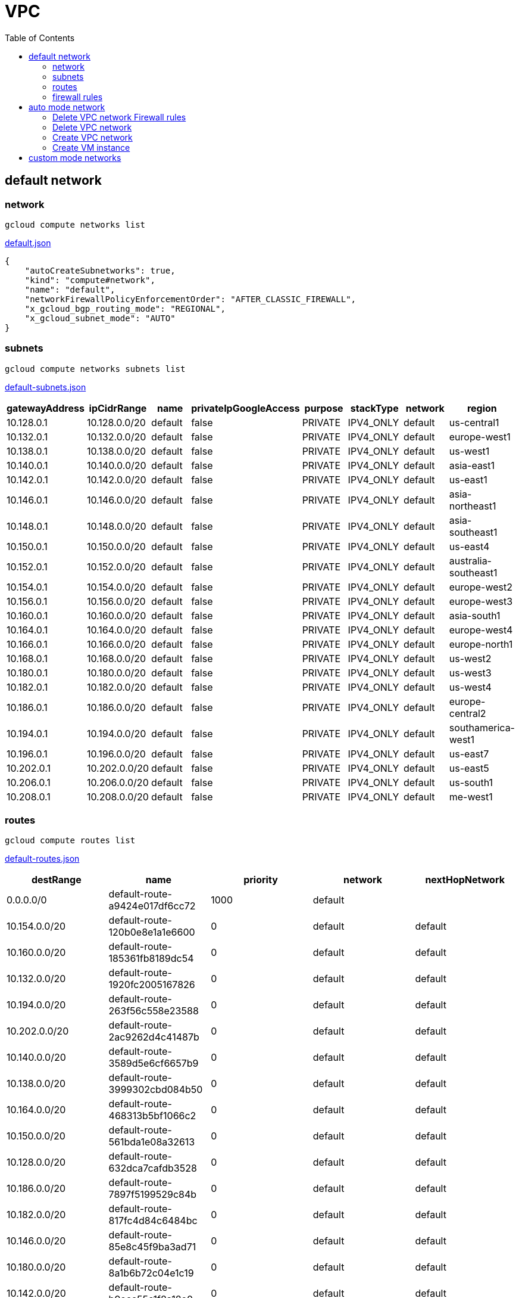 = VPC
:toc: manual

== default network

=== network

[source, bash]
----
gcloud compute networks list
----

link:default.json[default.json]

[source, json]
----
{
    "autoCreateSubnetworks": true,
    "kind": "compute#network",
    "name": "default",
    "networkFirewallPolicyEnforcementOrder": "AFTER_CLASSIC_FIREWALL",
    "x_gcloud_bgp_routing_mode": "REGIONAL",
    "x_gcloud_subnet_mode": "AUTO"
}
----

=== subnets

[source, bash]
----
gcloud compute networks subnets list
----

link:default-subnets.json[default-subnets.json]

|===
|gatewayAddress |ipCidrRange |name |privateIpGoogleAccess |purpose |stackType |network |region

| 10.128.0.1
| 10.128.0.0/20
| default
| false
| PRIVATE
| IPV4_ONLY
| default
| us-central1

| 10.132.0.1
| 10.132.0.0/20
| default
| false
| PRIVATE
| IPV4_ONLY
| default
| europe-west1

| 10.138.0.1
| 10.138.0.0/20
| default
| false
| PRIVATE
| IPV4_ONLY
| default
| us-west1

| 10.140.0.1
| 10.140.0.0/20
| default
| false
| PRIVATE
| IPV4_ONLY
| default
| asia-east1

| 10.142.0.1
| 10.142.0.0/20
| default
| false
| PRIVATE
| IPV4_ONLY
| default
| us-east1

| 10.146.0.1
| 10.146.0.0/20
| default
| false
| PRIVATE
| IPV4_ONLY
| default
| asia-northeast1

| 10.148.0.1
| 10.148.0.0/20
| default
| false
| PRIVATE
| IPV4_ONLY
| default
| asia-southeast1

| 10.150.0.1
| 10.150.0.0/20
| default
| false
| PRIVATE
| IPV4_ONLY
| default
| us-east4

| 10.152.0.1
| 10.152.0.0/20
| default
| false
| PRIVATE
| IPV4_ONLY
| default
| australia-southeast1

| 10.154.0.1
| 10.154.0.0/20
| default
| false
| PRIVATE
| IPV4_ONLY
| default
| europe-west2

| 10.156.0.1
| 10.156.0.0/20
| default
| false
| PRIVATE
| IPV4_ONLY
| default
| europe-west3

| 10.160.0.1
| 10.160.0.0/20
| default
| false
| PRIVATE
| IPV4_ONLY
| default
| asia-south1

| 10.164.0.1
| 10.164.0.0/20
| default
| false
| PRIVATE
| IPV4_ONLY
| default
| europe-west4

| 10.166.0.1
| 10.166.0.0/20
| default
| false
| PRIVATE
| IPV4_ONLY
| default
| europe-north1

| 10.168.0.1
| 10.168.0.0/20
| default
| false
| PRIVATE
| IPV4_ONLY
| default
| us-west2

| 10.180.0.1
| 10.180.0.0/20
| default
| false
| PRIVATE
| IPV4_ONLY
| default
| us-west3

| 10.182.0.1
| 10.182.0.0/20
| default
| false
| PRIVATE
| IPV4_ONLY
| default
| us-west4

| 10.186.0.1
| 10.186.0.0/20
| default
| false
| PRIVATE
| IPV4_ONLY
| default
| europe-central2

| 10.194.0.1
| 10.194.0.0/20
| default
| false
| PRIVATE
| IPV4_ONLY
| default
| southamerica-west1

| 10.196.0.1
| 10.196.0.0/20
| default
| false
| PRIVATE
| IPV4_ONLY
| default
| us-east7

|10.202.0.1
|10.202.0.0/20
|default
|false
|PRIVATE
|IPV4_ONLY
|default
|us-east5

|10.206.0.1
|10.206.0.0/20
|default
|false
|PRIVATE
|IPV4_ONLY
|default
|us-south1

|10.208.0.1
|10.208.0.0/20
|default
|false
|PRIVATE
|IPV4_ONLY
|default
|me-west1
|===

=== routes

[source, bash]
----
gcloud compute routes list
----

link:default-routes.json[default-routes.json]

|===
|destRange |name |priority |network |nextHopNetwork

|0.0.0.0/0
|default-route-a9424e017df6cc72
|1000
|default
|

|10.154.0.0/20
|default-route-120b0e8e1a1e6600
|0
|default
|default

|10.160.0.0/20
|default-route-185361fb8189dc54
|0
|default
|default

|10.132.0.0/20
|default-route-1920fc2005167826
|0
|default
|default

|10.194.0.0/20
|default-route-263f56c558e23588
|0
|default
|default

|10.202.0.0/20
|default-route-2ac9262d4c41487b
|0
|default
|default

|10.140.0.0/20
|default-route-3589d5e6cf6657b9
|0
|default
|default

|10.138.0.0/20
|default-route-3999302cbd084b50
|0
|default
|default

|10.164.0.0/20
|default-route-468313b5bf1066c2
|0
|default
|default

|10.150.0.0/20
|default-route-561bda1e08a32613
|0
|default
|default

|10.128.0.0/20
|default-route-632dca7cafdb3528
|0
|default
|default

|10.186.0.0/20
|default-route-7897f5199529c84b
|0
|default
|default

|10.182.0.0/20
|default-route-817fc4d84c6484bc
|0
|default
|default

|10.146.0.0/20
|default-route-85e8c45f9ba3ad71
|0
|default
|default

|10.180.0.0/20
|default-route-8a1b6b72c04e1c19
|0
|default
|default

|10.142.0.0/20
|default-route-b9ecc55c1f8a18e0
|0
|default
|default

|10.148.0.0/20
|default-route-c0920f75992bc86b
|0
|default
|default

|10.152.0.0/20
|default-route-c316d6acc7332b4b
|0
|default
|default

|10.166.0.0/20
|default-route-d431f58d6523f27a
|0
|default
|default

|10.206.0.0/20
|default-route-d62ba1b5651c11e7
|0
|default
|default


|10.208.0.0/20
|default-route-d66d5f3c08efee80
|0
|default
|default


|10.168.0.0/20
|default-route-e7174b8619696a58
|0
|default
|default

|10.156.0.0/20
|default-route-eccb105ce62524b8
|0
|default
|default

|10.196.0.0/20
|default-route-eebfbfdb149fa172
|0
|default
|default
|===

=== firewall rules

[source, bash] 
----
gcloud compute firewall-rules list
----

link:default-firewall-rules.json[default-firewall-rules.json]

|===
|name |direction |network |priority |sourceRanges |allowedProtocolPort |logConfigEnable
|default-allow-icmp
|INGRESS
|default
|65534
|0.0.0.0/0
|icmp
|false

|default-allow-internal
|INGRESS
|default
|65534
|10.128.0.0/9
|tcp/(0-65535)
|false

|default-allow-rdp
|INGRESS
|default
|65534
|0.0.0.0/0
|tcp/3389
|false

|default-allow-ssh
|INGRESS
|default
|65534
|0.0.0.0/0
|tcp/22
|false
|===


== auto mode network

[source. bash]
.*gcloud compute networks list*
----
NAME: mynetwork
SUBNET_MODE: AUTO
BGP_ROUTING_MODE: REGIONAL
IPV4_RANGE: 
GATEWAY_IPV4: 
----

[source, bash]
.*gcloud compute networks subnets list*
----
NAME: mynetwork
REGION: us-central1
NETWORK: mynetwork
RANGE: 10.128.0.0/20
STACK_TYPE: IPV4_ONLY
IPV6_ACCESS_TYPE: 
INTERNAL_IPV6_PREFIX: 
EXTERNAL_IPV6_PREFIX: 

NAME: mynetwork
REGION: europe-west1
NETWORK: mynetwork
RANGE: 10.132.0.0/20
STACK_TYPE: IPV4_ONLY
IPV6_ACCESS_TYPE: 
INTERNAL_IPV6_PREFIX: 
EXTERNAL_IPV6_PREFIX: 

NAME: mynetwork
REGION: us-west1
NETWORK: mynetwork
RANGE: 10.138.0.0/20
STACK_TYPE: IPV4_ONLY
IPV6_ACCESS_TYPE: 
INTERNAL_IPV6_PREFIX: 
EXTERNAL_IPV6_PREFIX: 

NAME: mynetwork
REGION: asia-east1
NETWORK: mynetwork
RANGE: 10.140.0.0/20
STACK_TYPE: IPV4_ONLY
IPV6_ACCESS_TYPE: 
INTERNAL_IPV6_PREFIX: 
EXTERNAL_IPV6_PREFIX: 

NAME: mynetwork
REGION: us-east1
NETWORK: mynetwork
RANGE: 10.142.0.0/20
STACK_TYPE: IPV4_ONLY
IPV6_ACCESS_TYPE: 
INTERNAL_IPV6_PREFIX: 
EXTERNAL_IPV6_PREFIX: 

NAME: mynetwork
REGION: asia-northeast1
NETWORK: mynetwork
RANGE: 10.146.0.0/20
STACK_TYPE: IPV4_ONLY
IPV6_ACCESS_TYPE: 
INTERNAL_IPV6_PREFIX: 
EXTERNAL_IPV6_PREFIX: 

NAME: mynetwork
REGION: asia-southeast1
NETWORK: mynetwork
RANGE: 10.148.0.0/20
STACK_TYPE: IPV4_ONLY
IPV6_ACCESS_TYPE: 
INTERNAL_IPV6_PREFIX: 
EXTERNAL_IPV6_PREFIX: 

NAME: mynetwork
REGION: us-east4
NETWORK: mynetwork
RANGE: 10.150.0.0/20
STACK_TYPE: IPV4_ONLY
IPV6_ACCESS_TYPE: 
INTERNAL_IPV6_PREFIX: 
EXTERNAL_IPV6_PREFIX: 

NAME: mynetwork
REGION: australia-southeast1
NETWORK: mynetwork
RANGE: 10.152.0.0/20
STACK_TYPE: IPV4_ONLY
IPV6_ACCESS_TYPE: 
INTERNAL_IPV6_PREFIX: 
EXTERNAL_IPV6_PREFIX: 

NAME: mynetwork
REGION: europe-west2
NETWORK: mynetwork
RANGE: 10.154.0.0/20
STACK_TYPE: IPV4_ONLY
IPV6_ACCESS_TYPE: 
INTERNAL_IPV6_PREFIX: 
EXTERNAL_IPV6_PREFIX: 

NAME: mynetwork
REGION: europe-west3
NETWORK: mynetwork
RANGE: 10.156.0.0/20
STACK_TYPE: IPV4_ONLY
IPV6_ACCESS_TYPE: 
INTERNAL_IPV6_PREFIX: 
EXTERNAL_IPV6_PREFIX: 

NAME: mynetwork
REGION: asia-south1
NETWORK: mynetwork
RANGE: 10.160.0.0/20
STACK_TYPE: IPV4_ONLY
IPV6_ACCESS_TYPE: 
INTERNAL_IPV6_PREFIX: 
EXTERNAL_IPV6_PREFIX: 

NAME: mynetwork
REGION: europe-west4
NETWORK: mynetwork
RANGE: 10.164.0.0/20
STACK_TYPE: IPV4_ONLY
IPV6_ACCESS_TYPE: 
INTERNAL_IPV6_PREFIX: 
EXTERNAL_IPV6_PREFIX: 

NAME: mynetwork
REGION: europe-north1
NETWORK: mynetwork
RANGE: 10.166.0.0/20
STACK_TYPE: IPV4_ONLY
IPV6_ACCESS_TYPE: 
INTERNAL_IPV6_PREFIX: 
EXTERNAL_IPV6_PREFIX: 

NAME: mynetwork
REGION: us-west2
NETWORK: mynetwork
RANGE: 10.168.0.0/20
STACK_TYPE: IPV4_ONLY
IPV6_ACCESS_TYPE: 
INTERNAL_IPV6_PREFIX: 
EXTERNAL_IPV6_PREFIX: 

NAME: mynetwork
REGION: us-west3
NETWORK: mynetwork
RANGE: 10.180.0.0/20
STACK_TYPE: IPV4_ONLY
IPV6_ACCESS_TYPE: 
INTERNAL_IPV6_PREFIX: 
EXTERNAL_IPV6_PREFIX: 

NAME: mynetwork
REGION: us-west4
NETWORK: mynetwork
RANGE: 10.182.0.0/20
STACK_TYPE: IPV4_ONLY
IPV6_ACCESS_TYPE: 
INTERNAL_IPV6_PREFIX: 
EXTERNAL_IPV6_PREFIX: 

NAME: mynetwork
REGION: europe-central2
NETWORK: mynetwork
RANGE: 10.186.0.0/20
STACK_TYPE: IPV4_ONLY
IPV6_ACCESS_TYPE: 
INTERNAL_IPV6_PREFIX: 
EXTERNAL_IPV6_PREFIX: 

NAME: mynetwork
REGION: southamerica-west1
NETWORK: mynetwork
RANGE: 10.194.0.0/20
STACK_TYPE: IPV4_ONLY
IPV6_ACCESS_TYPE: 
INTERNAL_IPV6_PREFIX: 
EXTERNAL_IPV6_PREFIX: 

NAME: mynetwork
REGION: us-east5
NETWORK: mynetwork
RANGE: 10.202.0.0/20
STACK_TYPE: IPV4_ONLY
IPV6_ACCESS_TYPE: 
INTERNAL_IPV6_PREFIX: 
EXTERNAL_IPV6_PREFIX: 

NAME: mynetwork
REGION: us-south1
NETWORK: mynetwork
RANGE: 10.206.0.0/20
STACK_TYPE: IPV4_ONLY
IPV6_ACCESS_TYPE: 
INTERNAL_IPV6_PREFIX: 
EXTERNAL_IPV6_PREFIX: 
----

[source, bash]
.*gcloud compute routes list*
----
NAME: default-route-10c1f731bb6d705e
NETWORK: mynetwork
DEST_RANGE: 10.194.0.0/20
NEXT_HOP: mynetwork
PRIORITY: 0

NAME: default-route-13f48ebbe0b6abbf
NETWORK: mynetwork
DEST_RANGE: 10.146.0.0/20
NEXT_HOP: mynetwork
PRIORITY: 0

NAME: default-route-16d5efdacafedb30
NETWORK: mynetwork
DEST_RANGE: 10.206.0.0/20
NEXT_HOP: mynetwork
PRIORITY: 0

NAME: default-route-1855dffbaaa4df22
NETWORK: mynetwork
DEST_RANGE: 10.180.0.0/20
NEXT_HOP: mynetwork
PRIORITY: 0

NAME: default-route-2440d68673968337
NETWORK: mynetwork
DEST_RANGE: 10.128.0.0/20
NEXT_HOP: mynetwork
PRIORITY: 0

NAME: default-route-2e85b5195efcb011
NETWORK: mynetwork
DEST_RANGE: 10.182.0.0/20
NEXT_HOP: mynetwork
PRIORITY: 0

NAME: default-route-3bb36e360358c16a
NETWORK: mynetwork
DEST_RANGE: 10.132.0.0/20
NEXT_HOP: mynetwork
PRIORITY: 0

NAME: default-route-3c2fdaf8708f5f18
NETWORK: mynetwork
DEST_RANGE: 10.150.0.0/20
NEXT_HOP: mynetwork
PRIORITY: 0

NAME: default-route-4f997153cf1f1753
NETWORK: mynetwork
DEST_RANGE: 10.154.0.0/20
NEXT_HOP: mynetwork
PRIORITY: 0

NAME: default-route-5a1afad8303687a1
NETWORK: mynetwork
DEST_RANGE: 10.186.0.0/20
NEXT_HOP: mynetwork
PRIORITY: 0

NAME: default-route-5ae23ee135df3b1d
NETWORK: mynetwork
DEST_RANGE: 10.202.0.0/20
NEXT_HOP: mynetwork
PRIORITY: 0

NAME: default-route-5ccfceb1be9100c0
NETWORK: mynetwork
DEST_RANGE: 10.148.0.0/20
NEXT_HOP: mynetwork
PRIORITY: 0

NAME: default-route-98db287c782e8641
NETWORK: mynetwork
DEST_RANGE: 0.0.0.0/0
NEXT_HOP: default-internet-gateway
PRIORITY: 1000

NAME: default-route-a7269e7697dcca84
NETWORK: mynetwork
DEST_RANGE: 10.166.0.0/20
NEXT_HOP: mynetwork
PRIORITY: 0

NAME: default-route-abe7d732ecee4b45
NETWORK: mynetwork
DEST_RANGE: 10.160.0.0/20
NEXT_HOP: mynetwork
PRIORITY: 0

NAME: default-route-bc0ed7f55db50baf
NETWORK: mynetwork
DEST_RANGE: 10.140.0.0/20
NEXT_HOP: mynetwork
PRIORITY: 0

NAME: default-route-bc929450bdd73daf
NETWORK: mynetwork
DEST_RANGE: 10.138.0.0/20
NEXT_HOP: mynetwork
PRIORITY: 0

NAME: default-route-ccdd088c0670262b
NETWORK: mynetwork
DEST_RANGE: 10.164.0.0/20
NEXT_HOP: mynetwork
PRIORITY: 0

NAME: default-route-eba7ffe7daeb934a
NETWORK: mynetwork
DEST_RANGE: 10.152.0.0/20
NEXT_HOP: mynetwork
PRIORITY: 0

NAME: default-route-ee65722ea7e40ef3
NETWORK: mynetwork
DEST_RANGE: 10.156.0.0/20
NEXT_HOP: mynetwork
PRIORITY: 0

NAME: default-route-f4ee05ac8700d4c3
NETWORK: mynetwork
DEST_RANGE: 10.168.0.0/20
NEXT_HOP: mynetwork
PRIORITY: 0

NAME: default-route-f93e5c4095524370
NETWORK: mynetwork
DEST_RANGE: 10.142.0.0/20
NEXT_HOP: mynetwork
PRIORITY: 0
----

[source, bash]
.*gcloud compute firewall-rules list*
----
NAME: mynetwork-allow-custom
NETWORK: mynetwork
DIRECTION: INGRESS
PRIORITY: 65534
ALLOW: all
DENY: 
DISABLED: False

NAME: mynetwork-allow-icmp
NETWORK: mynetwork
DIRECTION: INGRESS
PRIORITY: 65534
ALLOW: icmp
DENY: 
DISABLED: False

NAME: mynetwork-allow-rdp
NETWORK: mynetwork
DIRECTION: INGRESS
PRIORITY: 65534
ALLOW: tcp:3389
DENY: 
DISABLED: False

NAME: mynetwork-allow-ssh
NETWORK: mynetwork
DIRECTION: INGRESS
PRIORITY: 65534
ALLOW: tcp:22
DENY: 
DISABLED: False
----

=== Delete VPC network Firewall rules

[source, bash]
----
for i in $(gcloud compute firewall-rules list | grep NAME | awk '{print $2}') ; do gcloud compute firewall-rules delete $i ; done
----

=== Delete VPC network

[source, bash]
----
gcloud compute networks delete default
----

=== Create VPC network

----
gcloud compute networks create mynetwork --project=qwiklabs-gcp-00-8f96e32795ef --subnet-mode=custom --mtu=1460 --bgp-routing-mode=regional 

gcloud compute networks subnets create vlan-1 --project=qwiklabs-gcp-00-8f96e32795ef --range=10.140.0.0/20 --stack-type=IPV4_ONLY --network=mynetwork --region=asia-east1 --enable-private-ip-google-access
gcloud compute networks subnets create vlan-2 --project=qwiklabs-gcp-00-8f96e32795ef --range=10.146.0.0/20 --stack-type=IPV4_ONLY --network=mynetwork --region=asia-northeast1 --enable-private-ip-google-access

gcloud compute firewall-rules create mynetwork-allow-custom --project=qwiklabs-gcp-00-8f96e32795ef --network=projects/qwiklabs-gcp-00-8f96e32795ef/global/networks/mynetwork --description=Allows\ connection\ from\ any\ source\ to\ any\ instance\ on\ the\ network\ using\ custom\ protocols. --direction=INGRESS --priority=65534 --source-ranges=10.140.0.0/20,10.146.0.0/20 --action=ALLOW --rules=all 
gcloud compute firewall-rules create mynetwork-allow-icmp --project=qwiklabs-gcp-00-8f96e32795ef --network=projects/qwiklabs-gcp-00-8f96e32795ef/global/networks/mynetwork --description=Allows\ ICMP\ connections\ from\ any\ source\ to\ any\ instance\ on\ the\ network. --direction=INGRESS --priority=65534 --source-ranges=0.0.0.0/0 --action=ALLOW --rules=icmp
gcloud compute firewall-rules create mynetwork-allow-rdp --project=qwiklabs-gcp-00-8f96e32795ef --network=projects/qwiklabs-gcp-00-8f96e32795ef/global/networks/mynetwork --description=Allows\ RDP\ connections\ from\ any\ source\ to\ any\ instance\ on\ the\ network\ using\ port\ 3389. --direction=INGRESS --priority=65534 --source-ranges=0.0.0.0/0 --action=ALLOW --rules=tcp:3389 
gcloud compute firewall-rules create mynetwork-allow-ssh --project=qwiklabs-gcp-00-8f96e32795ef --network=projects/qwiklabs-gcp-00-8f96e32795ef/global/networks/mynetwork --description=Allows\ TCP\ connections\ from\ any\ source\ to\ any\ instance\ on\ the\ network\ using\ port\ 22. --direction=INGRESS --priority=65534 --source-ranges=0.0.0.0/0 --action=ALLOW --rules=tcp:22
----

=== Create VM instance


----
gcloud compute instances create instance-1 --project=qwiklabs-gcp-00-8f96e32795ef --zone=asia-east1-a --machine-type=e2-micro --network-interface=network-tier=PREMIUM,subnet=vlan-1 --metadata=enable-oslogin=true --maintenance-policy=MIGRATE --provisioning-model=STANDARD --service-account=821998381447-compute@developer.gserviceaccount.com --scopes=https://www.googleapis.com/auth/devstorage.read_only,https://www.googleapis.com/auth/logging.write,https://www.googleapis.com/auth/monitoring.write,https://www.googleapis.com/auth/servicecontrol,https://www.googleapis.com/auth/service.management.readonly,https://www.googleapis.com/auth/trace.append --create-disk=auto-delete=yes,boot=yes,device-name=instance-1,image=projects/debian-cloud/global/images/debian-11-bullseye-v20221206,mode=rw,size=10,type=projects/qwiklabs-gcp-00-8f96e32795ef/zones/us-east5-c/diskTypes/pd-balanced --no-shielded-secure-boot --shielded-vtpm --shielded-integrity-monitoring --reservation-affinity=any

gcloud compute instances create instance-2 --project=qwiklabs-gcp-00-8f96e32795ef --zone=asia-northeast1-c --machine-type=e2-micro --network-interface=network-tier=PREMIUM,subnet=vlan-2 --metadata=enable-oslogin=true --maintenance-policy=MIGRATE --provisioning-model=STANDARD --service-account=821998381447-compute@developer.gserviceaccount.com --scopes=https://www.googleapis.com/auth/devstorage.read_only,https://www.googleapis.com/auth/logging.write,https://www.googleapis.com/auth/monitoring.write,https://www.googleapis.com/auth/servicecontrol,https://www.googleapis.com/auth/service.management.readonly,https://www.googleapis.com/auth/trace.append --create-disk=auto-delete=yes,boot=yes,device-name=instance-2,image=projects/debian-cloud/global/images/debian-11-bullseye-v20221206,mode=rw,size=10,type=projects/qwiklabs-gcp-00-8f96e32795ef/zones/us-east5-c/diskTypes/pd-balanced --no-shielded-secure-boot --shielded-vtpm --shielded-integrity-monitoring --reservation-affinity=any
----

== custom mode networks

[source, bash]
.*gcloud compute networks list*
----
NAME: managementnet
SUBNET_MODE: CUSTOM
BGP_ROUTING_MODE: REGIONAL
IPV4_RANGE: 
GATEWAY_IPV4: 

NAME: mynetwork
SUBNET_MODE: CUSTOM
BGP_ROUTING_MODE: REGIONAL
IPV4_RANGE: 
GATEWAY_IPV4: 

NAME: privatenet
SUBNET_MODE: CUSTOM
BGP_ROUTING_MODE: REGIONAL
IPV4_RANGE: 
GATEWAY_IPV4: 
----

[source, bash]
.*gcloud compute networks subnets list*
----
NAME: managementsubnet-us
REGION: us-central1
NETWORK: managementnet
RANGE: 10.130.0.0/20
STACK_TYPE: IPV4_ONLY
IPV6_ACCESS_TYPE: 
INTERNAL_IPV6_PREFIX: 
EXTERNAL_IPV6_PREFIX: 

NAME: mynetwork
REGION: us-central1
NETWORK: mynetwork
RANGE: 10.128.0.0/20
STACK_TYPE: IPV4_ONLY
IPV6_ACCESS_TYPE: 
INTERNAL_IPV6_PREFIX: 
EXTERNAL_IPV6_PREFIX: 

NAME: privatesubnet-us
REGION: us-central1
NETWORK: privatenet
RANGE: 172.16.0.0/24
STACK_TYPE: IPV4_ONLY
IPV6_ACCESS_TYPE: 
INTERNAL_IPV6_PREFIX: 
EXTERNAL_IPV6_PREFIX: 

NAME: mynetwork
REGION: europe-west1
NETWORK: mynetwork
RANGE: 10.132.0.0/20
STACK_TYPE: IPV4_ONLY
IPV6_ACCESS_TYPE: 
INTERNAL_IPV6_PREFIX: 
EXTERNAL_IPV6_PREFIX: 

NAME: privatesubnet-eu
REGION: europe-west1
NETWORK: privatenet
RANGE: 172.20.0.0/20
STACK_TYPE: IPV4_ONLY
IPV6_ACCESS_TYPE: 
INTERNAL_IPV6_PREFIX: 
EXTERNAL_IPV6_PREFIX: 

NAME: mynetwork
REGION: us-west1
NETWORK: mynetwork
RANGE: 10.138.0.0/20
STACK_TYPE: IPV4_ONLY
IPV6_ACCESS_TYPE: 
INTERNAL_IPV6_PREFIX: 
EXTERNAL_IPV6_PREFIX: 

NAME: mynetwork
REGION: asia-east1
NETWORK: mynetwork
RANGE: 10.140.0.0/20
STACK_TYPE: IPV4_ONLY
IPV6_ACCESS_TYPE: 
INTERNAL_IPV6_PREFIX: 
EXTERNAL_IPV6_PREFIX: 

NAME: mynetwork
REGION: us-east1
NETWORK: mynetwork
RANGE: 10.142.0.0/20
STACK_TYPE: IPV4_ONLY
IPV6_ACCESS_TYPE: 
INTERNAL_IPV6_PREFIX: 
EXTERNAL_IPV6_PREFIX: 

NAME: mynetwork
REGION: asia-northeast1
NETWORK: mynetwork
RANGE: 10.146.0.0/20
STACK_TYPE: IPV4_ONLY
IPV6_ACCESS_TYPE: 
INTERNAL_IPV6_PREFIX: 
EXTERNAL_IPV6_PREFIX: 

NAME: mynetwork
REGION: asia-southeast1
NETWORK: mynetwork
RANGE: 10.148.0.0/20
STACK_TYPE: IPV4_ONLY
IPV6_ACCESS_TYPE: 
INTERNAL_IPV6_PREFIX: 
EXTERNAL_IPV6_PREFIX: 

NAME: mynetwork
REGION: us-east4
NETWORK: mynetwork
RANGE: 10.150.0.0/20
STACK_TYPE: IPV4_ONLY
IPV6_ACCESS_TYPE: 
INTERNAL_IPV6_PREFIX: 
EXTERNAL_IPV6_PREFIX: 

NAME: mynetwork
REGION: australia-southeast1
NETWORK: mynetwork
RANGE: 10.152.0.0/20
STACK_TYPE: IPV4_ONLY
IPV6_ACCESS_TYPE: 
INTERNAL_IPV6_PREFIX: 
EXTERNAL_IPV6_PREFIX: 

NAME: mynetwork
REGION: europe-west2
NETWORK: mynetwork
RANGE: 10.154.0.0/20
STACK_TYPE: IPV4_ONLY
IPV6_ACCESS_TYPE: 
INTERNAL_IPV6_PREFIX: 
EXTERNAL_IPV6_PREFIX: 

NAME: mynetwork
REGION: europe-west3
NETWORK: mynetwork
RANGE: 10.156.0.0/20
STACK_TYPE: IPV4_ONLY
IPV6_ACCESS_TYPE: 
INTERNAL_IPV6_PREFIX: 
EXTERNAL_IPV6_PREFIX: 

NAME: mynetwork
REGION: asia-south1
NETWORK: mynetwork
RANGE: 10.160.0.0/20
STACK_TYPE: IPV4_ONLY
IPV6_ACCESS_TYPE: 
INTERNAL_IPV6_PREFIX: 
EXTERNAL_IPV6_PREFIX: 

NAME: mynetwork
REGION: europe-west4
NETWORK: mynetwork
RANGE: 10.164.0.0/20
STACK_TYPE: IPV4_ONLY
IPV6_ACCESS_TYPE: 
INTERNAL_IPV6_PREFIX: 
EXTERNAL_IPV6_PREFIX: 

NAME: mynetwork
REGION: europe-north1
NETWORK: mynetwork
RANGE: 10.166.0.0/20
STACK_TYPE: IPV4_ONLY
IPV6_ACCESS_TYPE: 
INTERNAL_IPV6_PREFIX: 
EXTERNAL_IPV6_PREFIX: 

NAME: mynetwork
REGION: us-west2
NETWORK: mynetwork
RANGE: 10.168.0.0/20
STACK_TYPE: IPV4_ONLY
IPV6_ACCESS_TYPE: 
INTERNAL_IPV6_PREFIX: 
EXTERNAL_IPV6_PREFIX: 

NAME: mynetwork
REGION: us-west3
NETWORK: mynetwork
RANGE: 10.180.0.0/20
STACK_TYPE: IPV4_ONLY
IPV6_ACCESS_TYPE: 
INTERNAL_IPV6_PREFIX: 
EXTERNAL_IPV6_PREFIX: 

NAME: mynetwork
REGION: us-west4
NETWORK: mynetwork
RANGE: 10.182.0.0/20
STACK_TYPE: IPV4_ONLY
IPV6_ACCESS_TYPE: 
INTERNAL_IPV6_PREFIX: 
EXTERNAL_IPV6_PREFIX: 

NAME: mynetwork
REGION: europe-central2
NETWORK: mynetwork
RANGE: 10.186.0.0/20
STACK_TYPE: IPV4_ONLY
IPV6_ACCESS_TYPE: 
INTERNAL_IPV6_PREFIX: 
EXTERNAL_IPV6_PREFIX: 

NAME: mynetwork
REGION: southamerica-west1
NETWORK: mynetwork
RANGE: 10.194.0.0/20
STACK_TYPE: IPV4_ONLY
IPV6_ACCESS_TYPE: 
INTERNAL_IPV6_PREFIX: 
EXTERNAL_IPV6_PREFIX: 

NAME: mynetwork
REGION: us-east7
NETWORK: mynetwork
RANGE: 10.196.0.0/20
STACK_TYPE: 
IPV6_ACCESS_TYPE: 
INTERNAL_IPV6_PREFIX: 
EXTERNAL_IPV6_PREFIX: 

NAME: mynetwork
REGION: us-east5
NETWORK: mynetwork
RANGE: 10.202.0.0/20
STACK_TYPE: IPV4_ONLY
IPV6_ACCESS_TYPE: 
INTERNAL_IPV6_PREFIX: 
EXTERNAL_IPV6_PREFIX: 

NAME: mynetwork
REGION: us-south1
NETWORK: mynetwork
RANGE: 10.206.0.0/20
STACK_TYPE: IPV4_ONLY
IPV6_ACCESS_TYPE: 
INTERNAL_IPV6_PREFIX: 
EXTERNAL_IPV6_PREFIX: 
----

[source, bash]
.*gcloud compute routes list*
----
NAME: default-route-10c1f731bb6d705e
NETWORK: mynetwork
DEST_RANGE: 10.194.0.0/20
NEXT_HOP: mynetwork
PRIORITY: 0

NAME: default-route-13f48ebbe0b6abbf
NETWORK: mynetwork
DEST_RANGE: 10.146.0.0/20
NEXT_HOP: mynetwork
PRIORITY: 0

NAME: default-route-16d5efdacafedb30
NETWORK: mynetwork
DEST_RANGE: 10.206.0.0/20
NEXT_HOP: mynetwork
PRIORITY: 0

NAME: default-route-1855dffbaaa4df22
NETWORK: mynetwork
DEST_RANGE: 10.180.0.0/20
NEXT_HOP: mynetwork
PRIORITY: 0

NAME: default-route-2440d68673968337
NETWORK: mynetwork
DEST_RANGE: 10.128.0.0/20
NEXT_HOP: mynetwork
PRIORITY: 0

NAME: default-route-2e85b5195efcb011
NETWORK: mynetwork
DEST_RANGE: 10.182.0.0/20
NEXT_HOP: mynetwork
PRIORITY: 0

NAME: default-route-3bb36e360358c16a
NETWORK: mynetwork
DEST_RANGE: 10.132.0.0/20
NEXT_HOP: mynetwork
PRIORITY: 0

NAME: default-route-3c2fdaf8708f5f18
NETWORK: mynetwork
DEST_RANGE: 10.150.0.0/20
NEXT_HOP: mynetwork
PRIORITY: 0

NAME: default-route-4f997153cf1f1753
NETWORK: mynetwork
DEST_RANGE: 10.154.0.0/20
NEXT_HOP: mynetwork
PRIORITY: 0

NAME: default-route-5a1afad8303687a1
NETWORK: mynetwork
DEST_RANGE: 10.186.0.0/20
NEXT_HOP: mynetwork
PRIORITY: 0

NAME: default-route-5ae23ee135df3b1d
NETWORK: mynetwork
DEST_RANGE: 10.202.0.0/20
NEXT_HOP: mynetwork
PRIORITY: 0

NAME: default-route-5ccfceb1be9100c0
NETWORK: mynetwork
DEST_RANGE: 10.148.0.0/20
NEXT_HOP: mynetwork
PRIORITY: 0

NAME: default-route-64416061722937be
NETWORK: managementnet
DEST_RANGE: 10.130.0.0/20
NEXT_HOP: managementnet
PRIORITY: 0

NAME: default-route-98db287c782e8641
NETWORK: mynetwork
DEST_RANGE: 0.0.0.0/0
NEXT_HOP: default-internet-gateway
PRIORITY: 1000

NAME: default-route-9fd7f14f9fbac5d8
NETWORK: mynetwork
DEST_RANGE: 10.196.0.0/20
NEXT_HOP: mynetwork
PRIORITY: 0

NAME: default-route-a7269e7697dcca84
NETWORK: mynetwork
DEST_RANGE: 10.166.0.0/20
NEXT_HOP: mynetwork
PRIORITY: 0

NAME: default-route-abe7d732ecee4b45
NETWORK: mynetwork
DEST_RANGE: 10.160.0.0/20
NEXT_HOP: mynetwork
PRIORITY: 0

NAME: default-route-b363cd475c103392
NETWORK: privatenet
DEST_RANGE: 0.0.0.0/0
NEXT_HOP: default-internet-gateway
PRIORITY: 1000

NAME: default-route-bc0ed7f55db50baf
NETWORK: mynetwork
DEST_RANGE: 10.140.0.0/20
NEXT_HOP: mynetwork
PRIORITY: 0

NAME: default-route-bc929450bdd73daf
NETWORK: mynetwork
DEST_RANGE: 10.138.0.0/20
NEXT_HOP: mynetwork
PRIORITY: 0

NAME: default-route-c30ec08ad33fd9df
NETWORK: privatenet
DEST_RANGE: 172.20.0.0/20
NEXT_HOP: privatenet
PRIORITY: 0

NAME: default-route-c944b03e57e1449a
NETWORK: privatenet
DEST_RANGE: 172.16.0.0/24
NEXT_HOP: privatenet
PRIORITY: 0

NAME: default-route-ccdd088c0670262b
NETWORK: mynetwork
DEST_RANGE: 10.164.0.0/20
NEXT_HOP: mynetwork
PRIORITY: 0

NAME: default-route-d88735bf0ef1e49e
NETWORK: managementnet
DEST_RANGE: 0.0.0.0/0
NEXT_HOP: default-internet-gateway
PRIORITY: 1000

NAME: default-route-eba7ffe7daeb934a
NETWORK: mynetwork
DEST_RANGE: 10.152.0.0/20
NEXT_HOP: mynetwork
PRIORITY: 0

NAME: default-route-ee65722ea7e40ef3
NETWORK: mynetwork
DEST_RANGE: 10.156.0.0/20
NEXT_HOP: mynetwork
PRIORITY: 0

NAME: default-route-f4ee05ac8700d4c3
NETWORK: mynetwork
DEST_RANGE: 10.168.0.0/20
NEXT_HOP: mynetwork
PRIORITY: 0

NAME: default-route-f93e5c4095524370
NETWORK: mynetwork
DEST_RANGE: 10.142.0.0/20
NEXT_HOP: mynetwork
PRIORITY: 0
----

[source, bash]
.*gcloud compute firewall-rules list*
----
NAME: mynetwork-allow-custom
NETWORK: mynetwork
DIRECTION: INGRESS
PRIORITY: 65534
ALLOW: all
DENY: 
DISABLED: False

NAME: mynetwork-allow-icmp
NETWORK: mynetwork
DIRECTION: INGRESS
PRIORITY: 65534
ALLOW: icmp
DENY: 
DISABLED: False

NAME: mynetwork-allow-rdp
NETWORK: mynetwork
DIRECTION: INGRESS
PRIORITY: 65534
ALLOW: tcp:3389
DENY: 
DISABLED: False

NAME: mynetwork-allow-ssh
NETWORK: mynetwork
DIRECTION: INGRESS
PRIORITY: 65534
ALLOW: tcp:22
DENY: 
DISABLED: False
----

[source, bash]
.*gcloud compute networks list*
----
NAME: mynetwork
SUBNET_MODE: AUTO
BGP_ROUTING_MODE: REGIONAL
IPV4_RANGE: 
GATEWAY_IPV4: 
----

[source, bash]
.*gcloud compute networks subnets list*
----
NAME: mynetwork
REGION: us-central1
NETWORK: mynetwork
RANGE: 10.128.0.0/20
STACK_TYPE: IPV4_ONLY
IPV6_ACCESS_TYPE: 
INTERNAL_IPV6_PREFIX: 
EXTERNAL_IPV6_PREFIX: 

NAME: mynetwork
REGION: europe-west1
NETWORK: mynetwork
RANGE: 10.132.0.0/20
STACK_TYPE: IPV4_ONLY
IPV6_ACCESS_TYPE: 
INTERNAL_IPV6_PREFIX: 
EXTERNAL_IPV6_PREFIX: 

NAME: mynetwork
REGION: us-west1
NETWORK: mynetwork
RANGE: 10.138.0.0/20
STACK_TYPE: IPV4_ONLY
IPV6_ACCESS_TYPE: 
INTERNAL_IPV6_PREFIX: 
EXTERNAL_IPV6_PREFIX: 

NAME: mynetwork
REGION: asia-east1
NETWORK: mynetwork
RANGE: 10.140.0.0/20
STACK_TYPE: IPV4_ONLY
IPV6_ACCESS_TYPE: 
INTERNAL_IPV6_PREFIX: 
EXTERNAL_IPV6_PREFIX: 
----

[source, bash]
.*gcloud compute firewall-rules list*
----
NAME: managementnet-allow-icmp-ssh-rdp
NETWORK: managementnet
DIRECTION: INGRESS
PRIORITY: 1000
ALLOW: tcp:22,tcp:3389,icmp
DENY: 
DISABLED: False

NAME: mynetwork-allow-custom
NETWORK: mynetwork
DIRECTION: INGRESS
PRIORITY: 65534
ALLOW: all
DENY: 
DISABLED: False

NAME: mynetwork-allow-icmp
NETWORK: mynetwork
DIRECTION: INGRESS
PRIORITY: 65534
ALLOW: icmp
DENY: 
DISABLED: False

NAME: mynetwork-allow-rdp
NETWORK: mynetwork
DIRECTION: INGRESS
PRIORITY: 65534
ALLOW: tcp:3389
DENY: 
DISABLED: False

NAME: mynetwork-allow-ssh
NETWORK: mynetwork
DIRECTION: INGRESS
PRIORITY: 65534
ALLOW: tcp:22
DENY: 
DISABLED: False

NAME: privatenet-allow-icmp-ssh-rdp
NETWORK: privatenet
DIRECTION: INGRESS
PRIORITY: 1000
ALLOW: icmp,tcp:22,tcp:3389
DENY: 
DISABLED: False
----

